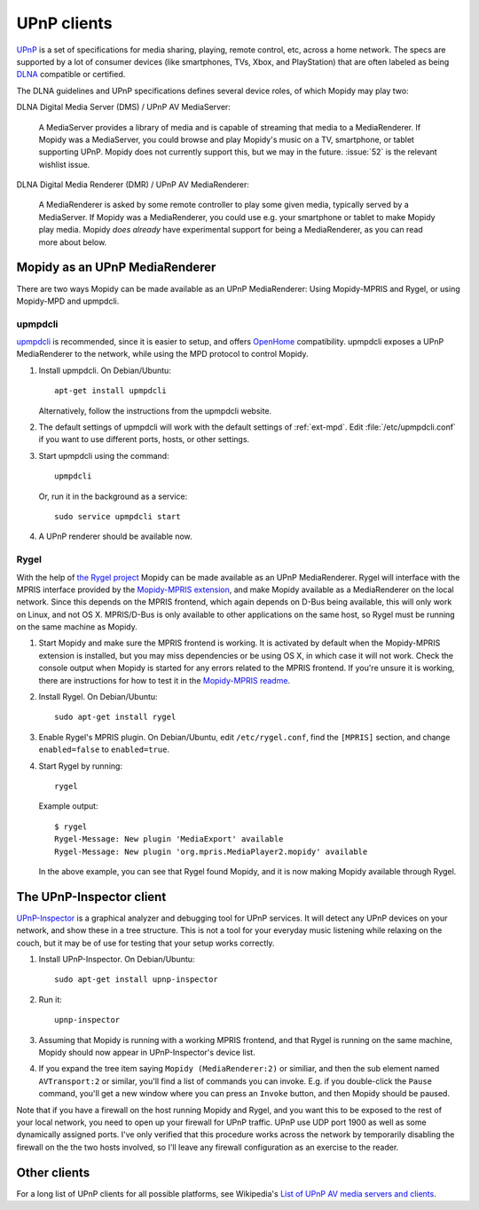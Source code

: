 .. _upnp-clients:

************
UPnP clients
************

`UPnP <https://en.wikipedia.org/wiki/Universal_Plug_and_Play>`_ is a set of
specifications for media sharing, playing, remote control, etc, across a home
network. The specs are supported by a lot of consumer devices (like
smartphones, TVs, Xbox, and PlayStation) that are often labeled as being `DLNA
<https://en.wikipedia.org/wiki/DLNA>`_ compatible or certified.

The DLNA guidelines and UPnP specifications defines several device roles, of
which Mopidy may play two:

DLNA Digital Media Server (DMS) / UPnP AV MediaServer:

    A MediaServer provides a library of media and is capable of streaming that
    media to a MediaRenderer. If Mopidy was a MediaServer, you could browse and
    play Mopidy's music on a TV, smartphone, or tablet supporting UPnP. Mopidy
    does not currently support this, but we may in the future. :issue:`52` is
    the relevant wishlist issue.

DLNA Digital Media Renderer (DMR) / UPnP AV MediaRenderer:

    A MediaRenderer is asked by some remote controller to play some
    given media, typically served by a MediaServer. If Mopidy was a
    MediaRenderer, you could use e.g. your smartphone or tablet to make Mopidy
    play media. Mopidy *does already* have experimental support for being a
    MediaRenderer, as you can read more about below.


Mopidy as an UPnP MediaRenderer
===============================

There are two ways Mopidy can be made available as an UPnP MediaRenderer:
Using Mopidy-MPRIS and Rygel, or using Mopidy-MPD and upmpdcli.


upmpdcli
--------

`upmpdcli <http://www.lesbonscomptes.com/upmpdcli/>`_ is recommended, since it
is easier to setup, and offers `OpenHome 
<http://www.openhome.org/wiki/OhMedia>`_ compatibility. upmpdcli exposes a UPnP
MediaRenderer to the network, while using the MPD protocol to control Mopidy.

1. Install upmpdcli. On Debian/Ubuntu::

       apt-get install upmpdcli

   Alternatively, follow the instructions from the upmpdcli website.

2. The default settings of upmpdcli will work with the default settings of
   :ref:`ext-mpd`. Edit :file:`/etc/upmpdcli.conf` if you want to use different
   ports, hosts, or other settings.

3. Start upmpdcli using the command::

       upmpdcli

   Or, run it in the background as a service::

       sudo service upmpdcli start

4. A UPnP renderer should be available now.


Rygel
-----

With the help of `the Rygel project <https://live.gnome.org/Rygel>`_ Mopidy can
be made available as an UPnP MediaRenderer. Rygel will interface with the MPRIS
interface provided by the `Mopidy-MPRIS extension
<https://github.com/mopidy/mopidy-mpris>`_, and make Mopidy available as a
MediaRenderer on the local network. Since this depends on the MPRIS frontend,
which again depends on D-Bus being available, this will only work on Linux, and
not OS X. MPRIS/D-Bus is only available to other applications on the same
host, so Rygel must be running on the same machine as Mopidy.

1. Start Mopidy and make sure the MPRIS frontend is working. It is activated
   by default when the Mopidy-MPRIS extension is installed, but you may miss
   dependencies or be using OS X, in which case it will not work. Check the
   console output when Mopidy is started for any errors related to the MPRIS
   frontend. If you're unsure it is working, there are instructions for how to
   test it in the `Mopidy-MPRIS readme
   <https://github.com/mopidy/mopidy-mpris>`_.

2. Install Rygel. On Debian/Ubuntu::

       sudo apt-get install rygel

3. Enable Rygel's MPRIS plugin. On Debian/Ubuntu, edit ``/etc/rygel.conf``,
   find the ``[MPRIS]`` section, and change ``enabled=false`` to
   ``enabled=true``.

4. Start Rygel by running::

       rygel

   Example output::

       $ rygel
       Rygel-Message: New plugin 'MediaExport' available
       Rygel-Message: New plugin 'org.mpris.MediaPlayer2.mopidy' available

   In the above example, you can see that Rygel found Mopidy, and it is now
   making Mopidy available through Rygel.


The UPnP-Inspector client
=========================

`UPnP-Inspector <http://coherence.beebits.net/wiki/UPnP-Inspector>`_ is a
graphical analyzer and debugging tool for UPnP services. It will detect any
UPnP devices on your network, and show these in a tree structure. This is not a
tool for your everyday music listening while relaxing on the couch, but it may
be of use for testing that your setup works correctly.

1. Install UPnP-Inspector. On Debian/Ubuntu::

       sudo apt-get install upnp-inspector

2. Run it::

       upnp-inspector

3. Assuming that Mopidy is running with a working MPRIS frontend, and that
   Rygel is running on the same machine, Mopidy should now appear in
   UPnP-Inspector's device list.

4. If you expand the tree item saying ``Mopidy
   (MediaRenderer:2)`` or similiar, and then the sub element named
   ``AVTransport:2`` or similar, you'll find a list of commands you can invoke.
   E.g. if you double-click the ``Pause`` command, you'll get a new window
   where you can press an ``Invoke`` button, and then Mopidy should be paused.

Note that if you have a firewall on the host running Mopidy and Rygel, and you
want this to be exposed to the rest of your local network, you need to open up
your firewall for UPnP traffic. UPnP use UDP port 1900 as well as some
dynamically assigned ports. I've only verified that this procedure works across
the network by temporarily disabling the firewall on the the two hosts
involved, so I'll leave any firewall configuration as an exercise to the
reader.


Other clients
=============

For a long list of UPnP clients for all possible platforms, see Wikipedia's
`List of UPnP AV media servers and clients
<https://en.wikipedia.org/wiki/List_of_UPnP_AV_media_servers_and_clients>`_.
